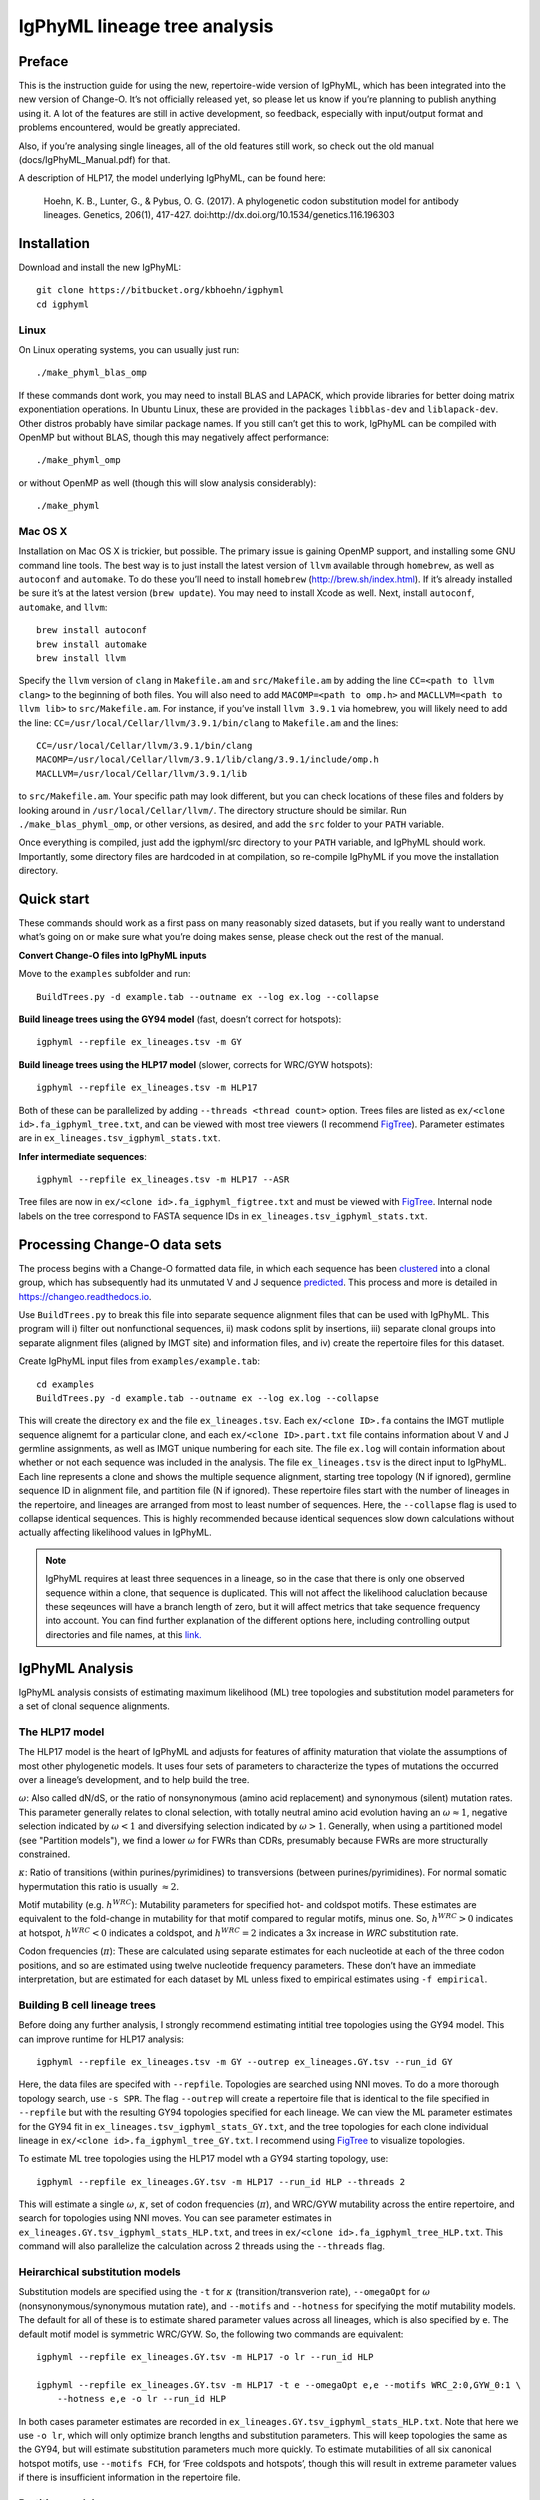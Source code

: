 IgPhyML lineage tree analysis
===============================

Preface
-----------

This is the instruction guide for using the new, repertoire-wide
version of IgPhyML, which has been integrated into the new version of
Change-O. It’s not officially released yet, so please let us know if
you’re planning to publish anything using it. A lot of the features are
still in active development, so feedback, especially with input/output
format and problems encountered, would be greatly appreciated.
 
Also, if you’re analysing single lineages, all of the old features
still work, so check out the old manual (docs/IgPhyML\_Manual.pdf) for
that.
 
A description of HLP17, the model underlying IgPhyML, can be found
here:

    Hoehn, K. B., Lunter, G., & Pybus, O. G. (2017). A phylogenetic codon
    substitution model for antibody lineages. Genetics, 206(1), 417-427.
    doi:http://dx.doi.org/10.1534/genetics.116.196303


Installation
-----------------
 
Download and install the new IgPhyML::

    git clone https://bitbucket.org/kbhoehn/igphyml
    cd igphyml
 
Linux
~~~~~~~~~

On Linux operating systems, you can usually just run::

    ./make_phyml_blas_omp

If these commands dont work, you may need to install BLAS and LAPACK,
which provide libraries for better doing matrix exponentiation
operations. In Ubuntu Linux, these are provided in the packages
``libblas-dev`` and ``liblapack-dev``. Other distros probably have
similar package names. If you still can’t get this to work, IgPhyML
can be compiled with OpenMP but without BLAS, though this may negatively
affect performance::
 
    ./make_phyml_omp
 
or without OpenMP as well (though this will slow analysis
considerably)::
 
    ./make_phyml

Mac OS X
~~~~~~~~~~

Installation on Mac OS X is trickier, but possible. The primary issue
is gaining OpenMP support, and installing some GNU command line tools.
The best way is to just install the latest version of ``llvm``
available through ``homebrew``, as well as ``autoconf`` and
``automake``. To do these you’ll need to install ``homebrew``
(http://brew.sh/index.html). If it’s already installed be
sure it’s at the latest version (``brew update``). You may need to install
Xcode as well. Next, install ``autoconf``, ``automake``, and ``llvm``::
    brew install autoconf
    brew install automake
    brew install llvm
Specify the ``llvm`` version of ``clang`` in ``Makefile.am`` and
``src/Makefile.am`` by adding the line ``CC=<path to llvm clang>``
to the beginning of both files. You will also need to add
``MACOMP=<path to omp.h>`` and ``MACLLVM=<path to llvm lib>`` to
``src/Makefile.am``. For instance, if you’ve install ``llvm 3.9.1``
via homebrew, you will likely need to add the line:
``CC=/usr/local/Cellar/llvm/3.9.1/bin/clang``
to ``Makefile.am`` and the lines::
    CC=/usr/local/Cellar/llvm/3.9.1/bin/clang
    MACOMP=/usr/local/Cellar/llvm/3.9.1/lib/clang/3.9.1/include/omp.h
    MACLLVM=/usr/local/Cellar/llvm/3.9.1/lib
to ``src/Makefile.am``.
Your specific path may look different, but you can check locations
of these files and folders by looking around in
``/usr/local/Cellar/llvm/``. The directory structure should be
similar. Run ``./make_blas_phyml_omp``, or other versions, as desired, and add
the ``src`` folder to your ``PATH`` variable.

Once everything is compiled, just add the igphyml/src directory to your
``PATH`` variable, and IgPhyML should work. Importantly, some directory
files are hardcoded in at compilation, so re-compile IgPhyML if you move
the installation directory.

Quick start
-------------------------------------------------------------------------------

These commands should work as a first pass on many reasonably sized
datasets, but if you really want to understand what’s going on or make
sure what you’re doing makes sense, please check out the rest of the
manual.
 
**Convert Change-O files into IgPhyML inputs**
 
Move to the ``examples`` subfolder and run::

    BuildTrees.py -d example.tab --outname ex --log ex.log --collapse
 
**Build lineage trees using the GY94 model** (fast, doesn’t correct
for hotspots)::
 
    igphyml --repfile ex_lineages.tsv -m GY
 
**Build lineage trees using the HLP17 model** (slower, corrects for
WRC/GYW hotspots)::
 
    igphyml --repfile ex_lineages.tsv -m HLP17
 
Both of these can be parallelized by adding
``--threads <thread count>`` option. Trees files are listed as
``ex/<clone id>.fa_igphyml_tree.txt``, and can be viewed with most
tree viewers (I recommend
`FigTree <http://tree.bio.ed.ac.uk/software/figtree/>`__). Parameter
estimates are in ``ex_lineages.tsv_igphyml_stats.txt``.
 
**Infer intermediate sequences**::
 
    igphyml --repfile ex_lineages.tsv -m HLP17 --ASR
 
Tree files are now in ``ex/<clone id>.fa_igphyml_figtree.txt`` and
must be viewed with
`FigTree <http://tree.bio.ed.ac.uk/software/figtree/>`__. Internal
node labels on the tree correspond to FASTA sequence IDs in
``ex_lineages.tsv_igphyml_stats.txt``.

Processing Change-O data sets
-------------------------------------------------------------------------------

The process begins with a Change-O formatted data file, in which each
sequence has been
`clustered <http://changeo.readthedocs.io/en/version-0.3.12---makedb-fix/examples/cloning.html>`__
into a clonal group, which has subsequently had its unmutated V and J
sequence
`predicted <http://changeo.readthedocs.io/en/version-0.3.12---makedb-fix/examples/germlines.html>`__.
This process and more is detailed in https://changeo.readthedocs.io.
 
Use ``BuildTrees.py`` to break this file into separate sequence
alignment files that can be used with IgPhyML. This program will i)
filter out nonfunctional sequences, ii) mask codons split by
insertions, iii) separate clonal groups into separate alignment files
(aligned by IMGT site) and information files, and iv) create the
repertoire files for this dataset.
 
Create IgPhyML input files from ``examples/example.tab``::
 
    cd examples
    BuildTrees.py -d example.tab --outname ex --log ex.log --collapse
 
This will create the directory ``ex`` and the file
``ex_lineages.tsv``. Each ``ex/<clone ID>.fa`` contains the IMGT
mutliple sequence alignemt for a particular clone, and each
``ex/<clone ID>.part.txt`` file contains information about V and J
germline assignments, as well as IMGT unique numbering for each site.
The file ``ex.log`` will contain information about whether or not each
sequence was included in the analysis. The file ``ex_lineages.tsv`` is
the direct input to IgPhyML. Each line represents a clone and shows
the multiple sequence alignment, starting tree topology (N if
ignored), germline sequence ID in alignment file, and partition file
(N if ignored). These repertoire files start with the number of
lineages in the repertoire, and lineages are arranged from most to
least number of sequences. Here, the ``--collapse`` flag is used to
collapse identical sequences. This is highly recommended because
identical sequences slow down calculations without actually affecting
likelihood values in IgPhyML.
 
.. note::

    IgPhyML requires at least three sequences in a lineage, so in
    the case that there is only one observed sequence within a clone, that
    sequence is duplicated. This will not affect the likelihood
    caluclation because these seqeunces will have a branch length of zero,
    but it will affect metrics that take sequence frequency into account.
    You can find further explanation of the different options here,
    including controlling output directories and file names, at this
    `link. <http://immcantation.readthedocs.io/projects/changeo/en/latest/tools/BuildTrees.html>`__

IgPhyML Analysis
-------------------------------------------------------------------------------

IgPhyML analysis consists of estimating maximum likelihood (ML) tree
topologies and substitution model parameters for a set of clonal
sequence alignments.

The HLP17 model
~~~~~~~~~~~~~~~~~~~~~~~~~~~~~~~~~~~~~~~~~~~~~~~~~~~~~~~~~~~~~~~~~~~~~~~~~~~~~~~

The HLP17 model is the heart of IgPhyML and adjusts for features of
affinity maturation that violate the assumptions of most other
phylogenetic models. It uses four sets of parameters to characterize
the types of mutations the occurred over a lineage’s development, and
to help build the tree.
 
:math:`\omega`: Also called dN/dS, or the ratio of nonsynonymous
(amino acid replacement) and synonymous (silent) mutation rates. This
parameter generally relates to clonal selection, with totally neutral
amino acid evolution having an :math:`\omega \approx 1`, negative
selection indicated by :math:`\omega < 1` and diversifying selection
indicated by :math:`\omega > 1`. Generally, when using a partitioned
model (see "Partition models"), we find a lower :math:`\omega` for FWRs than
CDRs, presumably because FWRs are more structurally constrained.
 
:math:`\kappa`: Ratio of transitions (within purines/pyrimidines) to
transversions (between purines/pyrimidines). For normal somatic
hypermutation this ratio is usually :math:`\approx 2`.
 
Motif mutability (e.g. :math:`h^{WRC}`): Mutability parameters for
specified hot- and coldspot motifs. These estimates are equivalent to
the fold-change in mutability for that motif compared to regular
motifs, minus one. So, :math:`h^{WRC} > 0` indicates at hotspot,
:math:`h^{WRC} < 0` indicates a coldspot, and :math:`h^{WRC} = 2`
indicates a 3x increase in *WRC* substitution rate.
 
Codon frequencies (:math:`\pi`): These are calculated using separate
estimates for each nucleotide at each of the three codon positions,
and so are estimated using twelve nucleotide frequency parameters.
These don’t have an immediate interpretation, but are estimated for
each dataset by ML unless fixed to empirical estimates using
``-f empirical``.

Building B cell lineage trees
~~~~~~~~~~~~~~~~~~~~~~~~~~~~~~~~~~~~~~~~~~~~~~~~~~~~~~~~~~~~~~~~~~~~~~~~~~~~~~~

Before doing any further analysis, I strongly recommend estimating
intitial tree topologies using the GY94 model. This can improve
runtime for HLP17 analysis::
 
    igphyml --repfile ex_lineages.tsv -m GY --outrep ex_lineages.GY.tsv --run_id GY
 
Here, the data files are specifed with ``--repfile``. Topologies are
searched using NNI moves. To do a more thorough topology search, use
``-s SPR``. The flag ``--outrep`` will create a repertoire file that is
identical to the file specified in ``--repfile`` but with the resulting
GY94 topologies specified for each lineage. We can view the ML
parameter estimates for the GY94 fit in
``ex_lineages.tsv_igphyml_stats_GY.txt``, and the tree topologies for
each clone individual lineage in
``ex/<clone id>.fa_igphyml_tree_GY.txt``. I recommend using
`FigTree <http://tree.bio.ed.ac.uk/software/figtree/>`__ to visualize
topologies.
 
To estimate ML tree topologies using the HLP17 model wth a GY94
starting topology, use::
 
    igphyml --repfile ex_lineages.GY.tsv -m HLP17 --run_id HLP --threads 2
 
This will estimate a single :math:`\omega`, :math:`\kappa`, set of
codon frequencies (:math:`\pi`), and WRC/GYW mutability across the
entire repertoire, and search for topologies using NNI moves. You can
see parameter estimates in
``ex_lineages.GY.tsv_igphyml_stats_HLP.txt``, and trees in
``ex/<clone id>.fa_igphyml_tree_HLP.txt``. This command will also
parallelize the calculation across 2 threads using the ``--threads``
flag.

Heirarchical substitution models
~~~~~~~~~~~~~~~~~~~~~~~~~~~~~~~~~~~~~~~~~~~~~~~~~~~~~~~~~~~~~~~~~~~~~~~~~~~~~~~

Substitution models are specified using the ``-t`` for :math:`\kappa`
(transition/transverion rate), ``--omegaOpt`` for :math:`\omega`
(nonsynonymous/synonymous mutation rate), and ``--motifs`` and
``--hotness`` for specifying the motif mutability models. The default
for all of these is to estimate shared parameter values across all
lineages, which is also specified by ``e``. The default motif model is
symmetric WRC/GYW. So, the following two commands are equivalent::
 
    igphyml --repfile ex_lineages.GY.tsv -m HLP17 -o lr --run_id HLP
 
    igphyml --repfile ex_lineages.GY.tsv -m HLP17 -t e --omegaOpt e,e --motifs WRC_2:0,GYW_0:1 \
        --hotness e,e -o lr --run_id HLP
 
In both cases parameter estimates are recorded in
``ex_lineages.GY.tsv_igphyml_stats_HLP.txt``. Note that here we use
``-o lr``, which will only optimize branch lengths and substitution
parameters. This will keep topologies the same as the GY94, but will
estimate substitution parameters much more quickly. To estimate
mutabilities of all six canonical hotspot motifs, use ``--motifs FCH``,
for ‘Free coldspots and hotspots’, though this will result in extreme
parameter values if there is insufficient information in the
repertoire file.

Partition models
~~~~~~~~~~~~~~~~~~~~~~~~~~~~~~~~~~~~~~~~~~~~~~~~~~~~~~~~~~~~~~~~~~~~~~~~~~~~~~~

To estimate separate values of :math:`\omega` for CDR/FWR partitions,
specify more than one value in the ``--omegaOpt`` option. For instance::
 
    igphyml --repfile ex_lineages.GY.tsv -m HLP17 --omegaOpt e,e -o lr --run_id HLP
 
Will estimate a separate :math:`\omega` at the repertoire level for
the FWRs (‘Omega 0’) and CDRs (‘Omega 1’) of each lineage. This is the default behavior
if partition files are specified. If partition files are specified and you only
want a single :math:`\omega` use ``--omegaOpt e``.

Intermediate sequence reconstruction
~~~~~~~~~~~~~~~~~~~~~~~~~~~~~~~~~~~~~~~~~~~~~~~~~~~~~~~~~~~~~~~~~~~~~~~~~~~~~~~

To find the maxmimum likelihood reconstructions for intermediate
sequences at each internal node, simply add the ``--ASR`` flag. For
each codon site at each internal node, IgPhyML will caluclate the
maximum likelihood codon, and set of codons within 1.96 log-likelihood
units of the ML codon. These codons will be collpased uses `ambiguous
nucleotides <https://www.bioinformatics.org/sms/iupac.html>`__::
 
    igphyml --repfile ex_lineages.GY.tsv -m HLP17 -o lr --ASR --run_id HLP
 
When the ``--ASR`` flag is used, the tree topologies will be exported
in the files ``ex/<clone id>.fa_igphyml_figtree_HLP.txt``. These must
be opened using
`FigTree <http://tree.bio.ed.ac.uk/software/figtree/>`__. When opened,
the internal nodes of these trees will be labelled with ID numbers
which correspond to FASTA-formatted sequences at the end of
``ex_lineages.GY.tsv_igphyml_stats_HLP.txt``. IgPhyML provides
marginal reconstructions for all internal nodes and the germline
sequence (if the junction sequence is left ambiguous). The marginal
reconstruction is the most likely codon sequence for each internal
node individually, rather than the most likely sequence of codon
changes across the tree (joint reconstruction), so be careful when
interpretting results between nodes. Joint reconstruction within
IgPhyML is on its way, but not done yet.

Optimizing performance
~~~~~~~~~~~~~~~~~~~~~~~~~~~~~~~~~~~~~~~~~~~~~~~~~~~~~~~~~~~~~~~~~~~~~~~~~~~~~~~

IgPhyML is a computationally intensive program. There are some ways to
make calculations more practical, however:
 
GY94 starting topologies: Calculations are much faster under the GY94
model (see [top]), so it is usually better to do an initial topolgoy
searching under the GY94 model, and then using those trees as starting
topologies for HLP17 . You can also fix these topologies during HLP17
parameter estimation (``-o lr``) for an even greater speedup, though,
obviously, this will not result in a change in topology from GY94.
 
Enforcing minimum lineage size: Many repertoires often contain huge
numbers of small lineages that can make computations impractical. To
limit the size of lineages being analyzed, specify a cutoff with
``--minSeq``, and note that 1) the germline sequence is added to
sequence files, and 2) single sequence lineages are duplicated (see
"Processing Change-O data sets") and thus have three sequences total. So, to limit analyses to
lineages with at least three observed sequences, use ``--minSeq 4``.
``--minSeq 3`` and ``--minSeq 2`` are identical because single lineages
have duplicated sequences, and ``--minSeq 1`` is useless.
 
Parallelizing computations: It is possible to parallelize likelihood
calulcations using the ``--threads`` option. By default, calculations
are parallelized by tree, so there is no point in using more threads
than you have lineages in your repertoire file. If you are analyzing a
single large lineage, or a repertoire dominated by one lineage and a
couple of much smaller lineages, it may be more efficient to instead
parallelize by site. To do this, add ``--splitByTree 0`` to parallelize
calculations within each tree, and analyze the trees sequentially.
